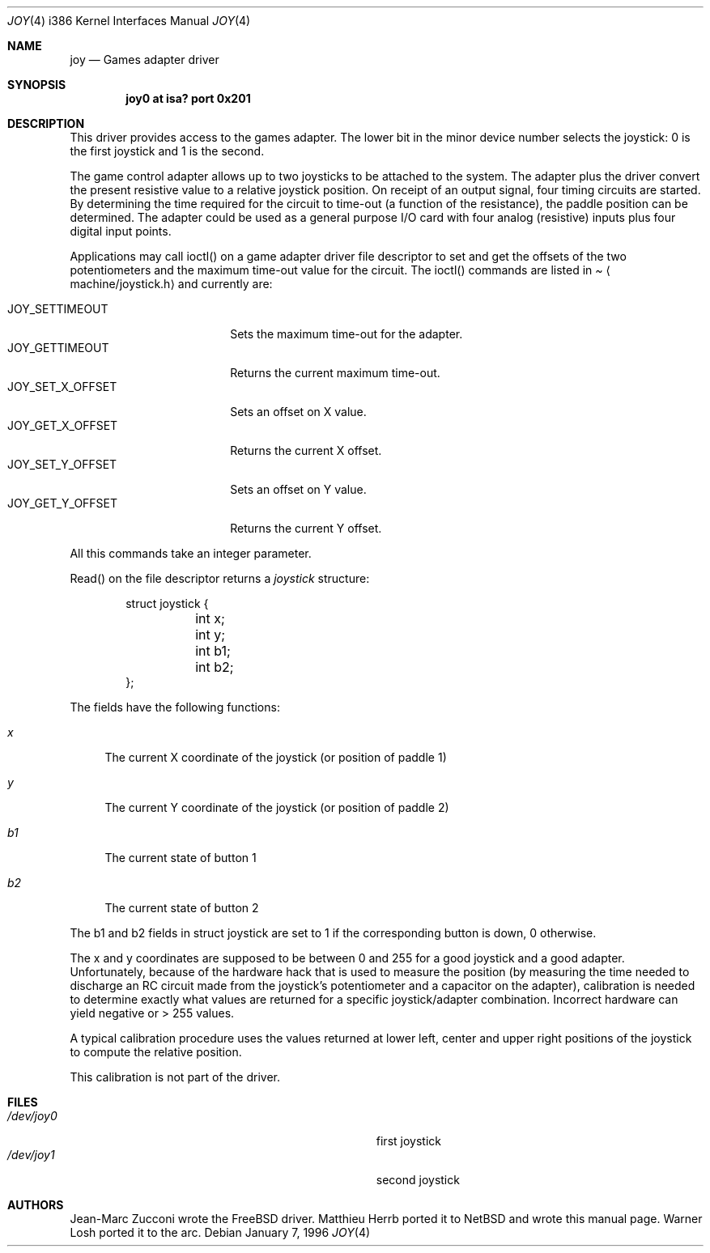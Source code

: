 .\"	$OpenBSD: src/share/man/man4/man4.arc/Attic/joy.4,v 1.2 1999/04/02 16:21:37 aaron Exp $
.\"
.\" Copyright (c) 1996 Matthieu Herrb
.\" All rights reserved.
.\"
.\" Redistribution and use in source and binary forms, with or without
.\" modification, are permitted provided that the following conditions
.\" are met:
.\" 1. Redistributions of source code must retain the above copyright
.\"    notice, this list of conditions and the following disclaimer.
.\" 2. Redistributions in binary form must reproduce the above copyright
.\"    notice, this list of conditions and the following disclaimer in the
.\"    documentation and/or other materials provided with the distribution.
.\" 3. All advertising materials mentioning features or use of this software
.\"    must display the following acknowledgement:
.\"      This product includes software developed by Christopher G. Demetriou.
.\" 3. The name of the author may not be used to endorse or promote products
.\"    derived from this software without specific prior written permission
.\"
.\" THIS SOFTWARE IS PROVIDED BY THE AUTHOR ``AS IS'' AND ANY EXPRESS OR
.\" IMPLIED WARRANTIES, INCLUDING, BUT NOT LIMITED TO, THE IMPLIED WARRANTIES
.\" OF MERCHANTABILITY AND FITNESS FOR A PARTICULAR PURPOSE ARE DISCLAIMED.
.\" IN NO EVENT SHALL THE AUTHOR BE LIABLE FOR ANY DIRECT, INDIRECT,
.\" INCIDENTAL, SPECIAL, EXEMPLARY, OR CONSEQUENTIAL DAMAGES (INCLUDING, BUT
.\" NOT LIMITED TO, PROCUREMENT OF SUBSTITUTE GOODS OR SERVICES; LOSS OF USE,
.\" DATA, OR PROFITS; OR BUSINESS INTERRUPTION) HOWEVER CAUSED AND ON ANY
.\" THEORY OF LIABILITY, WHETHER IN CONTRACT, STRICT LIABILITY, OR TORT
.\" (INCLUDING NEGLIGENCE OR OTHERWISE) ARISING IN ANY WAY OUT OF THE USE OF
.\" THIS SOFTWARE, EVEN IF ADVISED OF THE POSSIBILITY OF SUCH DAMAGE.
.\"
.\"     $NetBSD: joy.4,v 1.2 1996/03/31 00:17:43 perry Exp $
.\"
.Dd January 7, 1996
.Dt JOY 4 i386
.Os
.Sh NAME
.Nm joy
.Nd
Games adapter driver
.Sh SYNOPSIS
.Cd "joy0 at isa? port 0x201"
.Sh DESCRIPTION
This driver provides access to the games adapter. The lower bit in the
minor device number selects the joystick: 0 is the first joystick and
1 is the second.
.Pp
The game control adapter allows up to two joysticks to be attached to
the system. The adapter plus the driver convert the present resistive
value to a relative joystick position. On receipt of an output signal,
four timing circuits are started. By determining the time required for
the circuit to time-out (a function of the resistance), the paddle
position can be determined. The adapter could be used as a general
purpose I/O card with four analog (resistive) inputs plus four digital
input points.
.Pp
Applications may call ioctl() on a game adapter driver file descriptor
to set and get the offsets of the two potentiometers and the maximum
time-out value for the circuit. The
ioctl() commands are listed in
.Pa Aq machine/joystick.h
and currently are:
.Pp
.Bl -tag -width JOY_GET_X_OFFSET -compact
.It JOY_SETTIMEOUT
Sets the maximum time-out for the adapter.
.It JOY_GETTIMEOUT
Returns the current maximum time-out.
.It JOY_SET_X_OFFSET
Sets an offset on X value.
.It JOY_GET_X_OFFSET
Returns the current X offset.
.It JOY_SET_Y_OFFSET
Sets an offset on Y value.
.It JOY_GET_Y_OFFSET
Returns the current Y offset.
.El
.Pp
All this commands take an integer parameter.
.Pp
Read() on the file descriptor returns a 
.Fa joystick 
structure:
.Bd -literal -offset indent
struct joystick {
	int x;
	int y;
	int b1;
	int b2;
};
.Ed
.Pp
The fields have the following functions:
.Bl -tag -width b1
.It Fa x
The current X coordinate of the joystick (or position of paddle 1)
.It Fa y
The current Y coordinate of the joystick (or position of paddle 2)
.It Fa b1
The current state of button 1
.It Fa b2
The current state of button 2
.El
.Pp
The b1 and b2 fields in struct joystick are set to 1 if the
corresponding button is down, 0 otherwise.
.Pp
The x and y coordinates are supposed to be between 0 and 255 for a
good joystick and a good adapter. Unfortunately, because of the
hardware hack that is used to measure the position (by measuring the
time needed to discharge an RC circuit made from the joystick's
potentiometer and a capacitor on the adapter), calibration
is needed to determine exactly what values are returned for a specific
joystick/adapter combination. Incorrect hardware can yield negative or
> 255 values.
.Pp
A typical calibration procedure uses the values returned at lower
left, center and upper right positions of the joystick to compute the
relative position.
.Pp
This calibration is not part of the driver.
.Sh FILES
.Bl -tag -width Pa -compact
.It Pa /dev/joy0
first joystick
.br
.It Pa /dev/joy1
second joystick
.El
.Sh AUTHORS
Jean-Marc Zucconi wrote the FreeBSD driver. Matthieu Herrb ported it
to NetBSD and wrote this manual page.  Warner Losh ported it to the arc.
